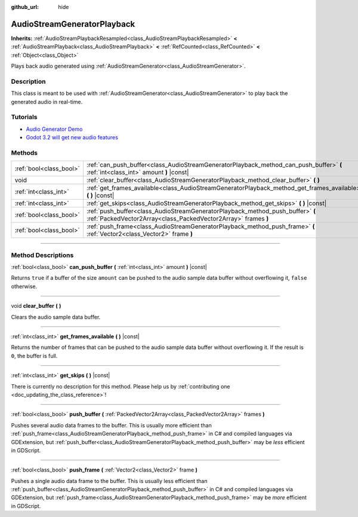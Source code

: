 :github_url: hide

.. DO NOT EDIT THIS FILE!!!
.. Generated automatically from Godot engine sources.
.. Generator: https://github.com/godotengine/godot/tree/4.0/doc/tools/make_rst.py.
.. XML source: https://github.com/godotengine/godot/tree/4.0/doc/classes/AudioStreamGeneratorPlayback.xml.

.. _class_AudioStreamGeneratorPlayback:

AudioStreamGeneratorPlayback
============================

**Inherits:** :ref:`AudioStreamPlaybackResampled<class_AudioStreamPlaybackResampled>` **<** :ref:`AudioStreamPlayback<class_AudioStreamPlayback>` **<** :ref:`RefCounted<class_RefCounted>` **<** :ref:`Object<class_Object>`

Plays back audio generated using :ref:`AudioStreamGenerator<class_AudioStreamGenerator>`.

.. rst-class:: classref-introduction-group

Description
-----------

This class is meant to be used with :ref:`AudioStreamGenerator<class_AudioStreamGenerator>` to play back the generated audio in real-time.

.. rst-class:: classref-introduction-group

Tutorials
---------

- `Audio Generator Demo <https://godotengine.org/asset-library/asset/526>`__

- `Godot 3.2 will get new audio features <https://godotengine.org/article/godot-32-will-get-new-audio-features>`__

.. rst-class:: classref-reftable-group

Methods
-------

.. table::
   :widths: auto

   +-------------------------+--------------------------------------------------------------------------------------------------------------------------------------------------+
   | :ref:`bool<class_bool>` | :ref:`can_push_buffer<class_AudioStreamGeneratorPlayback_method_can_push_buffer>` **(** :ref:`int<class_int>` amount **)** |const|               |
   +-------------------------+--------------------------------------------------------------------------------------------------------------------------------------------------+
   | void                    | :ref:`clear_buffer<class_AudioStreamGeneratorPlayback_method_clear_buffer>` **(** **)**                                                          |
   +-------------------------+--------------------------------------------------------------------------------------------------------------------------------------------------+
   | :ref:`int<class_int>`   | :ref:`get_frames_available<class_AudioStreamGeneratorPlayback_method_get_frames_available>` **(** **)** |const|                                  |
   +-------------------------+--------------------------------------------------------------------------------------------------------------------------------------------------+
   | :ref:`int<class_int>`   | :ref:`get_skips<class_AudioStreamGeneratorPlayback_method_get_skips>` **(** **)** |const|                                                        |
   +-------------------------+--------------------------------------------------------------------------------------------------------------------------------------------------+
   | :ref:`bool<class_bool>` | :ref:`push_buffer<class_AudioStreamGeneratorPlayback_method_push_buffer>` **(** :ref:`PackedVector2Array<class_PackedVector2Array>` frames **)** |
   +-------------------------+--------------------------------------------------------------------------------------------------------------------------------------------------+
   | :ref:`bool<class_bool>` | :ref:`push_frame<class_AudioStreamGeneratorPlayback_method_push_frame>` **(** :ref:`Vector2<class_Vector2>` frame **)**                          |
   +-------------------------+--------------------------------------------------------------------------------------------------------------------------------------------------+

.. rst-class:: classref-section-separator

----

.. rst-class:: classref-descriptions-group

Method Descriptions
-------------------

.. _class_AudioStreamGeneratorPlayback_method_can_push_buffer:

.. rst-class:: classref-method

:ref:`bool<class_bool>` **can_push_buffer** **(** :ref:`int<class_int>` amount **)** |const|

Returns ``true`` if a buffer of the size ``amount`` can be pushed to the audio sample data buffer without overflowing it, ``false`` otherwise.

.. rst-class:: classref-item-separator

----

.. _class_AudioStreamGeneratorPlayback_method_clear_buffer:

.. rst-class:: classref-method

void **clear_buffer** **(** **)**

Clears the audio sample data buffer.

.. rst-class:: classref-item-separator

----

.. _class_AudioStreamGeneratorPlayback_method_get_frames_available:

.. rst-class:: classref-method

:ref:`int<class_int>` **get_frames_available** **(** **)** |const|

Returns the number of frames that can be pushed to the audio sample data buffer without overflowing it. If the result is ``0``, the buffer is full.

.. rst-class:: classref-item-separator

----

.. _class_AudioStreamGeneratorPlayback_method_get_skips:

.. rst-class:: classref-method

:ref:`int<class_int>` **get_skips** **(** **)** |const|

.. container:: contribute

	There is currently no description for this method. Please help us by :ref:`contributing one <doc_updating_the_class_reference>`!

.. rst-class:: classref-item-separator

----

.. _class_AudioStreamGeneratorPlayback_method_push_buffer:

.. rst-class:: classref-method

:ref:`bool<class_bool>` **push_buffer** **(** :ref:`PackedVector2Array<class_PackedVector2Array>` frames **)**

Pushes several audio data frames to the buffer. This is usually more efficient than :ref:`push_frame<class_AudioStreamGeneratorPlayback_method_push_frame>` in C# and compiled languages via GDExtension, but :ref:`push_buffer<class_AudioStreamGeneratorPlayback_method_push_buffer>` may be *less* efficient in GDScript.

.. rst-class:: classref-item-separator

----

.. _class_AudioStreamGeneratorPlayback_method_push_frame:

.. rst-class:: classref-method

:ref:`bool<class_bool>` **push_frame** **(** :ref:`Vector2<class_Vector2>` frame **)**

Pushes a single audio data frame to the buffer. This is usually less efficient than :ref:`push_buffer<class_AudioStreamGeneratorPlayback_method_push_buffer>` in C# and compiled languages via GDExtension, but :ref:`push_frame<class_AudioStreamGeneratorPlayback_method_push_frame>` may be *more* efficient in GDScript.

.. |virtual| replace:: :abbr:`virtual (This method should typically be overridden by the user to have any effect.)`
.. |const| replace:: :abbr:`const (This method has no side effects. It doesn't modify any of the instance's member variables.)`
.. |vararg| replace:: :abbr:`vararg (This method accepts any number of arguments after the ones described here.)`
.. |constructor| replace:: :abbr:`constructor (This method is used to construct a type.)`
.. |static| replace:: :abbr:`static (This method doesn't need an instance to be called, so it can be called directly using the class name.)`
.. |operator| replace:: :abbr:`operator (This method describes a valid operator to use with this type as left-hand operand.)`
